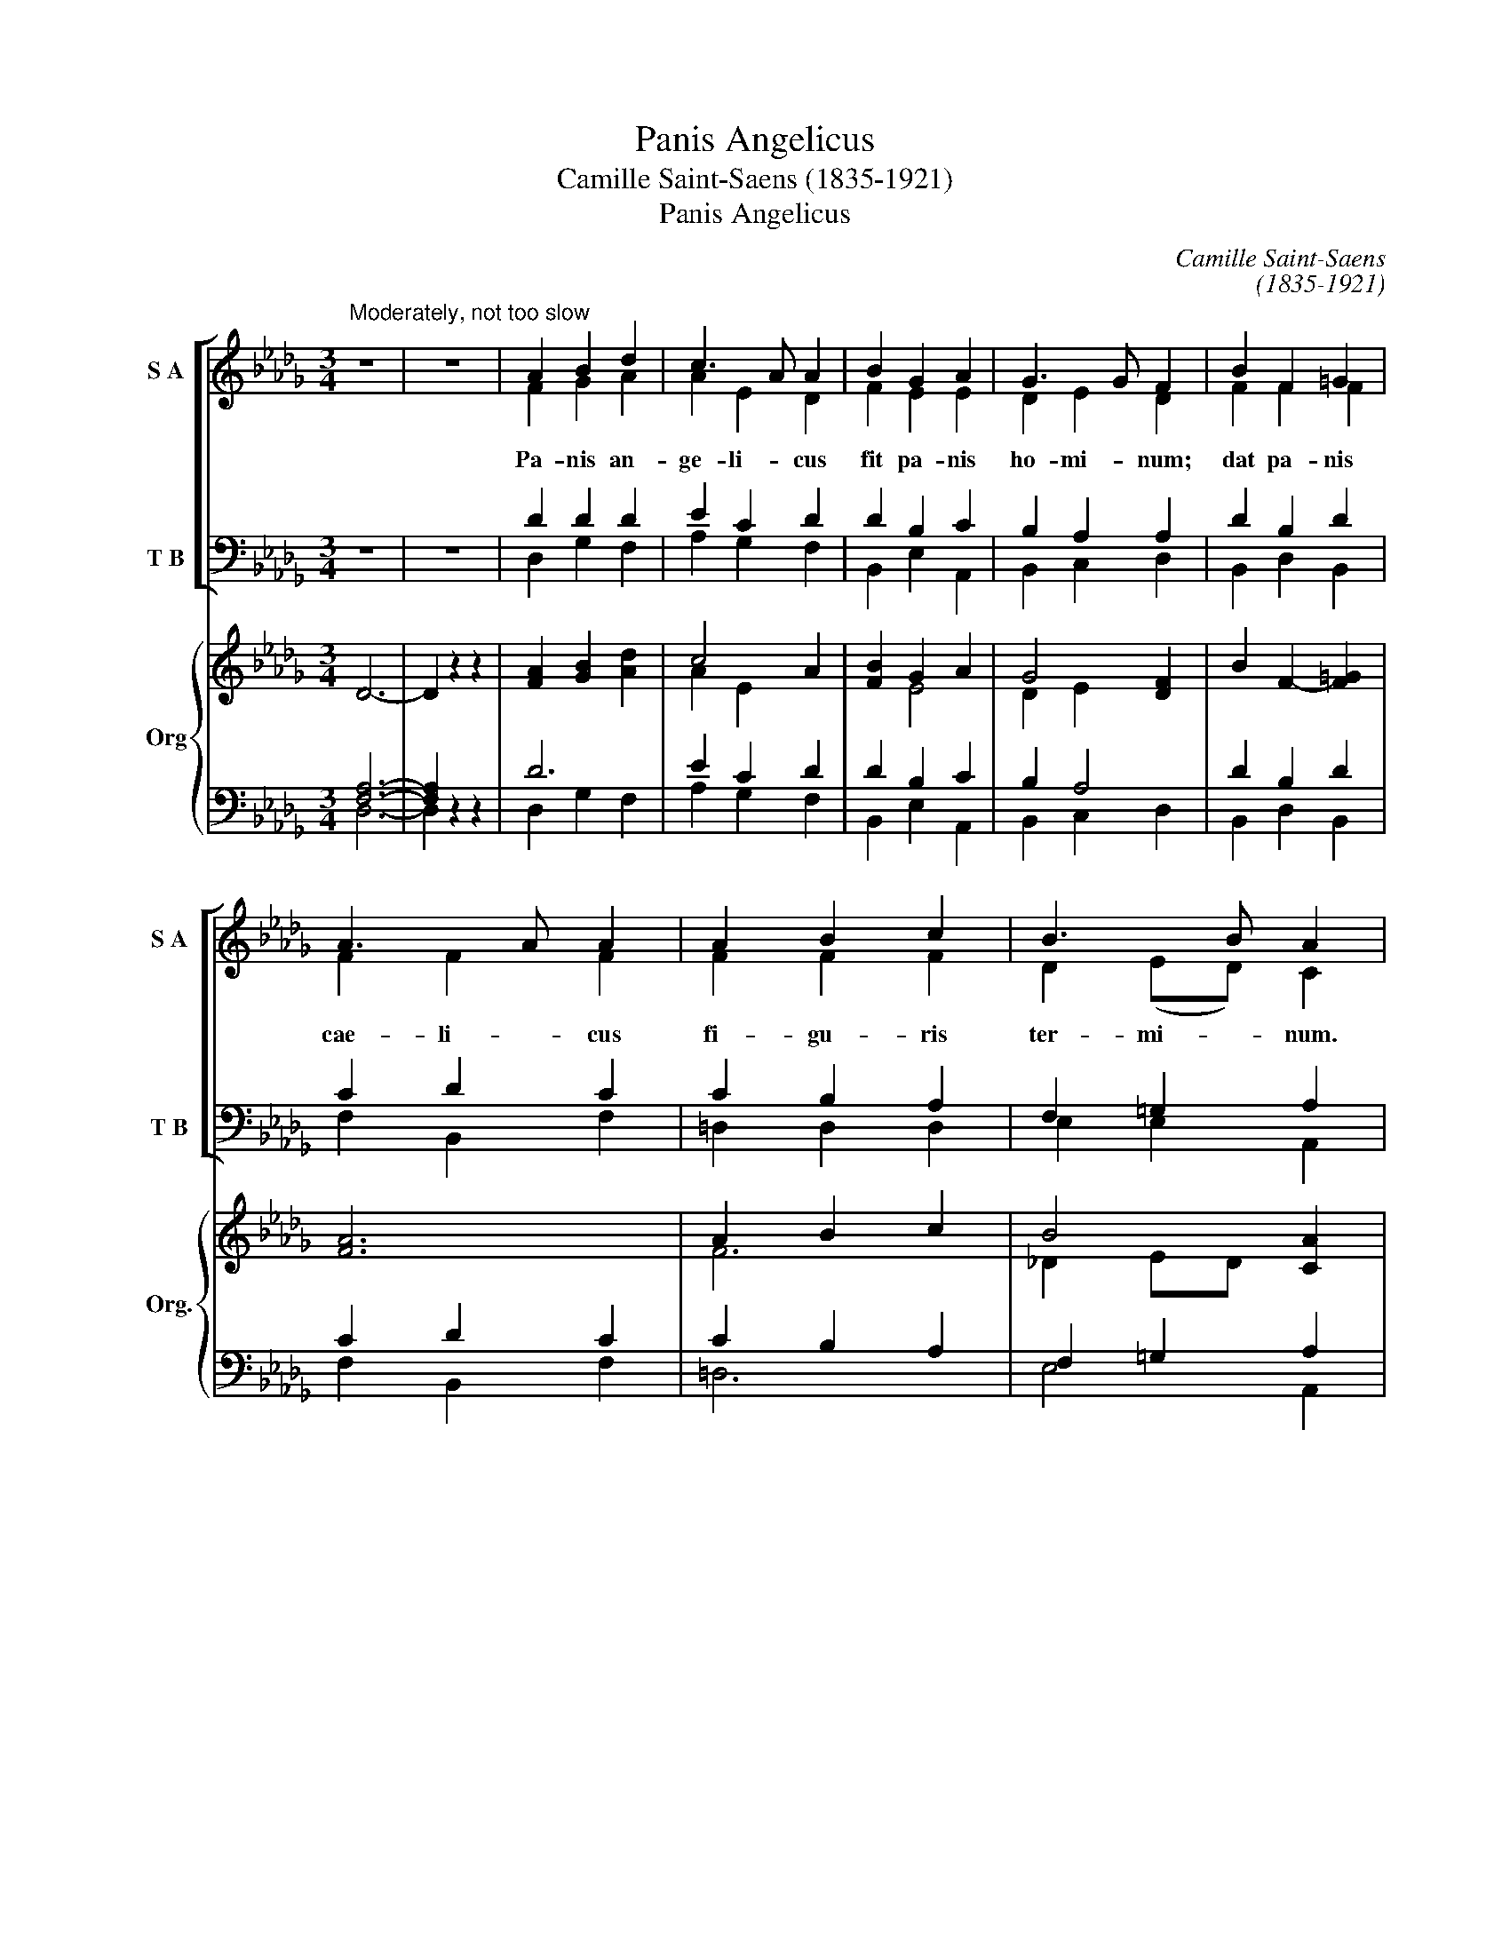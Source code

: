 X:1
T:Panis Angelicus
T:Camille Saint-Saens (1835-1921)
T:Panis Angelicus
C:Camille Saint-Saens
C:(1835-1921)
%%score [ ( 1 2 ) ( 3 4 ) ] { ( 5 8 ) | ( 6 7 ) }
L:1/8
M:3/4
K:Db
V:1 treble nm="S A" snm="S A"
V:2 treble 
V:3 bass nm="T B" snm="T B"
V:4 bass 
V:5 treble nm="Org" snm="Org."
V:8 treble 
V:6 bass 
V:7 bass 
V:1
"^Moderately, not too slow" z6 | z6 | A2 B2 d2 | c3 A A2 | B2 G2 A2 | G3 G F2 | B2 F2 =G2 | %7
w: |||||||
w: |||||||
 A3 A A2 | A2 B2 c2 | B3 B A2 | z6 | c4 A2 | z2 z2 A2 | G3 G F2 | z2 z2 =G2 | (A2 d2) c2 | %16
w: |||||||fit|pa- * nis|
w: |||||||||
 (c2 B2) A2 | E6 | A2 e2 d2 | d3 _c c2 | A2 d2 _c2 | _c3 B B2 | B4 G2 | B4 G2 | B2 A3 B | B6 | z6 | %27
w: ho- * mi-|num.||||||||||
w: ||O res mi-|ra- bi- lis!|man- du- cat|Do- mi- num|Pau- per,|ser- vus,|et hu- mi-|lis.||
 z6 | z6 | z6 | A2 B2 d2 | c3 A A2 | B2 G2 A2 | G3 G F2 | B2 F2 =G2 | A3 A A2 | A2 B2 c2 | %37
w: ||||||||||
w: |||Te- tri- na|De- i- tas|u- na- que|pos- ci- mus,|sic nos tu|vi- si- tas,|si- cut te|
 B3 B A2 | z6 | z6 | A2 d2 _c2 | _c3 A B2 | z6 | z6 | B2 e2 d2 | d3 B c2 | d2 A2 B2 | c2 G2 A2 | %48
w: |||||||duc nos quo|ten- di- mus,|ad lu- cem|quam * in-|
w: co- li- mus.|||Per tu- as|se- mi- tas|||duc nos quo|ten- * di-|mus, * *|ad * *|
 B4 B2 | A4 z2 | d2 A2 B2 | c2 G2 A2 | B4 B2 | c4 z2 | (c2 f4 | e2 d2 B2) | B6 | A2 z2 z2 | %58
w: ha- bi-|tas.|Ad lu- cem|quam * in-|ha- bi-|tas.|||||
w: lu- cem|quam|in- * *|ha- * *|bi- *|tas.|Ad *||lu-|cem|
 (A2 B2) G2 | F4 E2 | D4 z2 | z6 | z6 | A2 B2 d2 | c3 A A2 | z6 | z6 | B2 G2 A2 | G3 G F2 | z6 | %70
w: |||||Pa- nis an-|ge- li- cus|||fit pa- nis|ho- mi- num.||
w: quam * in-|ha- bi-|tas.||||||||||
 A6- | A6 | A6- | A2 z2 z2 | z6 |] %75
w: |||||
w: A-||men.|||
V:2
 x6 | x6 | F2 G2 A2 | A2 E2 D2 | F2 E2 E2 | D2 E2 D2 | F2 F2 F2 | F2 F2 F2 | F2 F2 F2 | %9
w: |||||||||
w: ||Pa- nis an-|ge- li- cus|fit pa- nis|ho- mi- num;|dat pa- nis|cae- li- cus|fi- gu- ris|
 D2 (ED) C2 | x6 | (A2 E2) D2 | x4 E2 | D2 E2 D2 | F6 | F4 F2 | F4 F2 | (D4 C2) | A2 B2 A2 | %19
w: ||||||||||
w: ter- mi- * num.||Pa- * nis|an-|ge- li- cus|fit|pa- nis|ho- mi-|num. *||
 G3 G G2 | F2 A2 E2 | =D3 D D2 | (_D2 =D2) E2 | (_D2 =D2) E2 | _D2 E2 E2 | =D6 | x6 | x6 | x6 | %29
w: ||||||||||
w: ||||||||||
 x6 | F2 G2 A2 | A2 E2 D2 | F2 E2 E2 | D2 E2 D2 | F2 F2 F2 | F2 F2 F2 | F2 F2 F2 | D2 (ED) C2 | %38
w: |||||||||
w: |||||||||
 x6 | x6 | F2 F2 E2 | E3 E =D2 | x6 | x6 | G2 G2 F2 | (=E2 F2) _E2 | D4 z2 | G6 | F2 (D2 E2) | C6 | %50
w: ||||||||||||
w: ||||||||||||
 D6 | G6 | (F2 D2 E2) | E4 x2 | (=A6 | E6) | G6 | F2 x4 | F4 D2 | D4 C2 | D4 x2 | x6 | x6 | x6 | %64
w: ||||||||||||||
w: ||||||||||||||
 x6 | x6 | x6 | x6 | x6 | x6 | (D6 | G6) | F6- | F2 x4 | x6 |] %75
w: |||||||||||
w: |||||||||||
V:3
 z6 | z6 | D2 D2 D2 | E2 C2 D2 | D2 B,2 C2 | B,2 A,2 A,2 | D2 B,2 D2 | C2 D2 C2 | C2 B,2 A,2 | %9
w: |||||||||
 F,2 =G,2 A,2 | z6 | (E2 C2) D2 | z2 z2 C2 | B,2 A,2 A,2 | D6 | (C2 A,2) C2 | (A,2 B,2) C2 | %17
w: ||||||pa- * nis|ho- * mi-|
 (F,2 =G,2 A,2) | A,2 G2 F2 | E3 E E2 | A,2 F,2 G,2 | F,3 F, F,2 | G,4 G,2 | G,4 G,2 | %24
w: num. * *|||||||
 G,2 G,2 F,2 | F,6 | z6 | z6 | z6 | z6 | D2 D2 D2 | E2 C2 D2 | D2 B,2 C2 | B,2 A,2 A,2 | %34
w: ||||||||||
 D2 B,2 D2 | C2 D2 C2 | C2 B,2 A,2 | F,2 =G,2 A,2 | z6 | z6 | A,2 A,2 G,2 | G,3 G, F,2 | z6 | z6 | %44
w: ||||||||||
 B,2 B,2 A,2 | (=G,2 A,2) A,2 | A,4 z2 | A,6 | A,2 F,4 | (G,4 A,2) | A,6 | A,6 | (A,2 F,4) | %53
w: |||||||||
 G,4 z2 | (C6 | B,4 D2) | D6 | D2 z2 z2 | D4 G,2 | A,4 G,2 | F,4 z2 | z6 | z6 | z6 | z6 | z6 | z6 | %67
w: ||||||||||||||
 z6 | z6 | z6 | (A,6 | C6) | D6- | D2 z2 z2 | z6 |] %75
w: ||||||||
V:4
 x6 | x6 | D,2 G,2 F,2 | A,2 G,2 F,2 | B,,2 E,2 A,,2 | B,,2 C,2 D,2 | B,,2 D,2 B,,2 | %7
 F,2 B,,2 F,2 | =D,2 D,2 D,2 | E,2 E,2 A,,2 | x6 | (A,2 G,2) F,2 | x4 A,,2 | B,,2 C,2 D,2 | %14
 z2 z2 B,2 | (F,2 B,,2) F,2 | =D,4 D,2 | (E,4 A,,2) | A,2 A,2 A,2 | A,3 A, A,2 | A,2 A,,2 A,,2 | %21
 A,,3 A,, A,,2 | G,,2 _C,4 | G,,2 _C,4 | G,,2 _C,2 C,2 | B,,6 | x6 | x6 | x6 | x6 | D,2 G,2 F,2 | %31
 A,2 G,2 F,2 | B,,2 E,2 A,,2 | B,,2 C,2 D,2 | B,,2 D,2 B,,2 | F,2 B,,2 F,2 | =D,2 D,2 D,2 | %37
 E,2 E,2 A,,2 | x6 | x6 | A,,2 A,,2 A,,2 | A,,3 A,, A,,2 | x6 | x6 | A,,2 A,,2 A,,2 | A,,4 G,,2 | %46
 F,,4 x2 | E,6 | D,2 A,,4 | (A,,2 E,4) | F,6 | E,6 | (D,2 A,,4) | A,,4 x2 | (F,6 | =G,6) | A,6 | %57
 A,2 x4 | B,,4 E,2 | A,,4 A,,2 | D,4 x2 | x6 | x6 | x6 | x6 | x6 | x6 | x6 | x6 | x6 | (F,6 | %71
 E,6) | D,6- | D,2 x4 | x6 |] %75
V:5
 D6- | D2 z2 z2 | [FA]2 [GB]2 [Ad]2 | c4 A2 | [FB]2 G2 A2 | G4 [DF]2 | B2 F2- [F=G]2 | [FA]6 | %8
 A2 B2 c2 | B4 [CA]2 | [FA]2 [GB]2 [Ad]2 | c4 A2 | [FB]2 G2 A2 | G4 [DF]2 | B2 F2 =G2 | [FA]6 | %16
 A2 B2 c2 | B4 [CA]2 | A,2 [B,E]2 [B,D]2 | D3 _C C2 | A,2 D2 [G,_C]2 | _C3 B, B,2 | B,4 G,2 | %23
 B,4 G,2 | B,2 A,3 B, | [F,B,]6 | B,2 _C2 E2 | =D3 B, B,2 | B,2 =C2 E2 | _D3 B, A,2 | %30
 A,2 B,2 [A,D]2 | E2 G2 [DF]2 | [FB]2 G2 A2 | G4 [DF]2 | B2 F2 =G2 | [FA]6 | A2 B2 c2 | B4 [CA]2 | %38
 A,2 [B,E]2 [A,D]2 | D3 _C C2 | A,2 D2 [G,_C]2 | [G,_C]4 [F,B,]2 | B,2 [_CF]2 [B,E]2 | E3 =D D2 | %44
 B,2 E2 [A,D]2 | [=G,D]2 B,2 C2 | D2 F,A, DF, | E,G, CG, E,G, | F,B, DF Bd | cA GE CG, | %50
 F,A, DA, F,A, | E,G, CG, E,G, | F,B, DF Bd | G[FA] [GB][Ac] [Bd][Ee] | [=Ac]6 | e2 d2 B2 | [GB]6 | %57
 [FA]2 [EG]2 [DF]2 | F4 G2 | [DF]4 [CE]2 | D4 z2 | z6 | z6 | z6 | z6 | z6 | z6 | z6 | z6 | z6 | %70
 D6 | [CE]6 | [DF]6- | [DF]6- | [DF]2 z2 z2 |] %75
V:6
 [F,A,]6- | [F,A,]2 z2 z2 | D6 | E2 C2 D2 | D2 B,2 C2 | B,2 A,4 | D2 B,2 D2 | C2 D2 C2 | %8
 C2 B,2 A,2 | F,2 =G,2 A,2 | D6 | E2 C2 D2 | B,4 C2 | B,2 A,4 | D2 B,2 D2 | C2 D2 C2 | C2 B,2 A,2 | %17
 F,2 =G,2 A,2 | z2 G,2 F,2 | E,6 | F,4 E,2 | =D,6 | _D,2 =D,2 E,2 | _D,2 =D,2 E,2 | _D,2 E,4 | %25
 =D,6 | z6 | z6 | z6 | z6 | D,6 | A,6 | D2 B,2 C2 | B,2 A,4 | D2 B,2 D2 | C2 D2 C2 | C2 B,2 A,2 | %37
 F,2 =G,2 A,2 | A,,2 G,2 F,2 | E,6 | F,4 E,2 | E,4 =D,2 | B,2 A,2 G,2 | F,6 | G,4 F,2 | %45
 _F,2 =F,2 E,2 | D,2 z2 z2 | z6 | D,4 E,F, | G,4 A,2 | z6 | z6 | D,4 E,F, | E,2 C2 B,2 | C6 | %55
 B,4 D2 | D6- | D2 z2 z2 | A,2 B,2 G,2 | A,4 G,2 | F,4 z2 | A,2 B,2 D2 | C4 A,2 | z6 | z6 | %65
 B,2 G,2 A,2 | G,4 F,2 | z6 | z6 | z6 | A,6 | [G,A,]6 | [F,A,]6- | [F,A,]6- | [F,A,]2 z2 z2 |] %75
V:7
 D,6- | D,2 x4 | D,2 G,2 F,2 | A,2 G,2 F,2 | B,,2 E,2 A,,2 | B,,2 C,2 D,2 | B,,2 D,2 B,,2 | %7
 F,2 B,,2 F,2 | =D,6 | E,4 A,,2 | D,2 G,2 F,2 | A,2 G,2 F,2 | =D,2 E,2 A,,2 | B,,2 C,2 D,2 | %14
 B,,2 D,2 B,,2 | F,2 B,,2 F,2 | =D,6 | E,4 A,,2 | A,,6- | A,,6 | A,,6 | A,,6 | G,,2 _C,4 | %23
 G,,2 _C,4 | G,,2 _C,4 | B,,6 | x6 | x6 | x6 | x6 | F,,2 G,,2 F,,2 | A,,2 E,2 F,2 | B,,2 E,2 A,,2 | %33
 B,,2 C,2 D,2 | B,,2 D,2 B,,2 | F,2 B,,2 F,2 | =D,6 | E,4 A,,2 | A,,6 | A,,2 A,,2 A,,2 | %40
 A,,2 A,,2 A,,2 | A,,2 A,,2 A,,2 | A,,2 A,,2 A,,2 | A,,2 A,,2 A,,2 | A,,2 A,,2 A,,2 | A,,4 G,,2 | %46
 F,,2 x4 | x6 | D,2 A,,4 | A,,2 E,4 | x6 | x6 | D,2 A,,4 | A,,2 A,2 G,2 | F,6 | =G,6 | A,6- | %57
 A,2 x4 | B,,4 E,,2 | A,,6 | D,4 x2 | x6 | x6 | x6 | x6 | x6 | x6 | x6 | x6 | B,2 F,2 G,2 | F,6 | %71
 E,6 | D,6- | D,6- | D,2 x4 |] %75
V:8
 x6 | x6 | x6 | A2 E2 x2 | x2 E4 | D2 E2 x2 | x6 | x6 | F6 | _D2 ED x2 | x6 | A2 E2 x2 | x2 E4 | %13
 _D2 E2 x2 | F6 | x6 | F6 | _D2 ED x2 | x6 | G,6 | A,4 x2 | F,6 | G,6 | G,6 | G,4 F,2 | x6 | x6 | %27
 x6 | x6 | x6 | x6 | C4 x2 | x2 E4 | D2 E2 x2 | F6 | x6 | F6 | _D2 ED x2 | x6 | G,6 | A,4 x2 | x6 | %42
 x6 | A,6 | B,4 x2 | x2 A,4- | A,2 x4 | x6 | x6 | x6 | x6 | x6 | x6 | x6 | x6 | E6 | x6 | x6 | %58
 D6- | x6 | x6 | x6 | x6 | x6 | x6 | x6 | x6 | x6 | x6 | x6 | x6 | x6 | x6 | x6 | x6 |] %75

